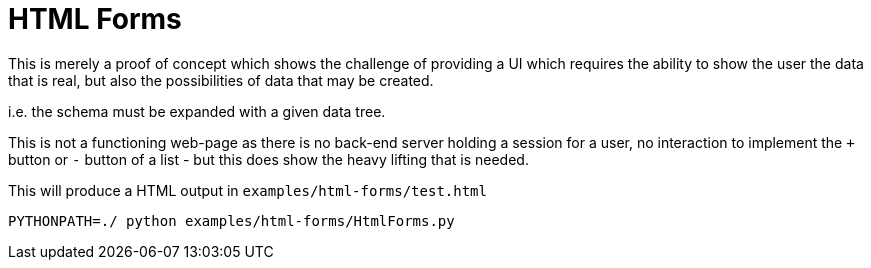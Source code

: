 = HTML Forms

This is merely a proof of concept which shows the challenge of providing a UI which 
requires the ability to show the user the data that is real, but also the possibilities
of data that may be created.

i.e. the schema must be expanded with a given data tree.

This is not a functioning web-page as there is no back-end server holding a session for
a user, no interaction to implement the `+` button or `-` button of a list - but this does
show the heavy lifting that is needed.

This will produce a HTML output in `examples/html-forms/test.html`

----
PYTHONPATH=./ python examples/html-forms/HtmlForms.py
----
